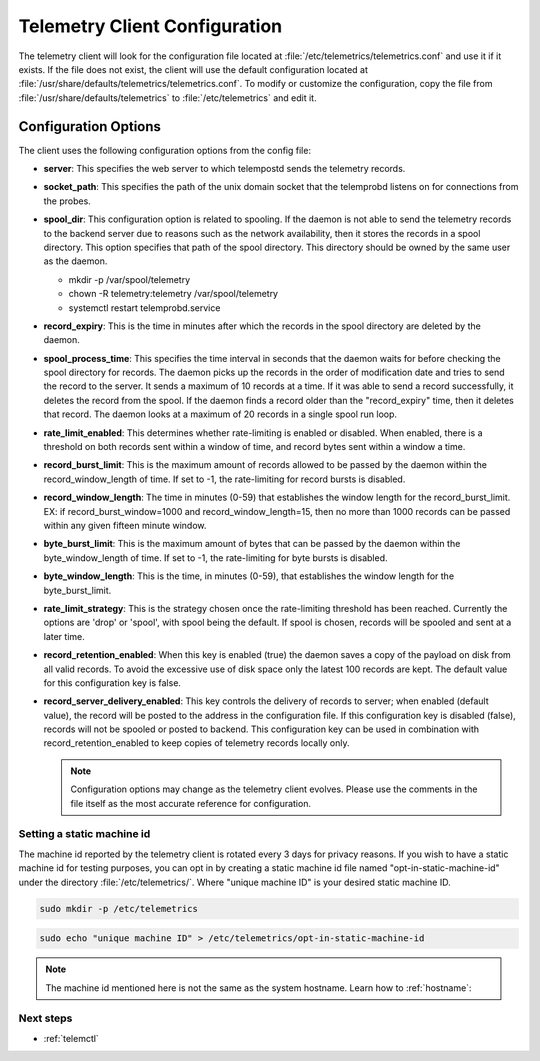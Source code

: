 .. _telemetry-config:

Telemetry Client Configuration
##############################

The telemetry client will look for the configuration file located at
:file:`/etc/telemetrics/telemetrics.conf` and use it if it exists. If the
file does not exist, the client will use the default configuration located
at :file:`/usr/share/defaults/telemetrics/telemetrics.conf`. To modify or
customize the configuration, copy the file from
:file:`/usr/share/defaults/telemetrics` to
:file:`/etc/telemetrics` and edit it.

Configuration Options
*********************
The client uses the following configuration options from the config file:

* **server**: This specifies the web server to which telempostd sends the
  telemetry records.
* **socket_path**: This specifies the path of the unix domain socket that
  the telemprobd listens on for connections from the probes.
* **spool_dir**: This configuration option is related to spooling. If the
  daemon is not able to send the telemetry records to the backend server due
  to reasons such as the network availability, then it stores the records in
  a spool directory. This option specifies that path of the spool directory.
  This directory should be owned by the same user as the daemon.

  - mkdir -p /var/spool/telemetry
  - chown -R telemetry:telemetry /var/spool/telemetry
  - systemctl restart telemprobd.service

* **record_expiry**: This is the time in minutes after which the records in
  the spool directory are deleted by the daemon.
* **spool_process_time**: This specifies the time interval in seconds that
  the daemon waits for before checking the spool directory for records. The
  daemon picks up the records in the order of modification date and tries to
  send the record to the server. It sends a maximum of 10 records at a time.
  If it was able to send a record successfully, it deletes the record from
  the spool. If the daemon finds a record older than the "record_expiry"
  time, then it deletes that record. The daemon looks at a maximum of 20
  records in a single spool run loop.
* **rate_limit_enabled**: This determines whether rate-limiting is enabled or
  disabled. When enabled, there is a threshold on both records sent within a
  window of time, and record bytes sent within a window a time.
* **record_burst_limit**: This is the maximum amount of records allowed to be
  passed by the daemon within the record_window_length of time. If set to
  -1, the rate-limiting for record bursts is disabled.
* **record_window_length**: The time in minutes (0-59) that
  establishes the window length for the record_burst_limit. EX: if
  record_burst_window=1000 and record_window_length=15, then no more than
  1000 records can be passed within any given fifteen minute window.
* **byte_burst_limit**: This is the maximum amount of bytes that can be
  passed by the daemon within the byte_window_length of time. If set to -1, the rate-limiting for byte bursts is disabled.
* **byte_window_length**: This is the time, in minutes (0-59), that
  establishes the window length for the byte_burst_limit.
* **rate_limit_strategy**: This is the strategy chosen once the rate-limiting
  threshold has been reached. Currently the options are 'drop' or 'spool',
  with spool being the default. If spool is chosen, records will be spooled
  and sent at a later time.
* **record_retention_enabled**: When this key is enabled (true) the daemon
  saves a copy of the payload on disk from all valid records. To avoid the
  excessive use of disk space only the latest 100 records are kept. The
  default value for this configuration key is false.
* **record_server_delivery_enabled**: This key controls the delivery of
  records to server; when enabled (default value), the record will be posted
  to the address in the configuration file. If this configuration key is
  disabled (false), records will not be spooled or posted to backend. This
  configuration key can be used in combination with record_retention_enabled
  to keep copies of telemetry records locally only.

  .. note::

  	 Configuration options may change as the telemetry client evolves.
  	 Please use the comments in the file itself as the most accurate
  	 reference for configuration.

Setting a static machine id
===========================

The machine id reported by the telemetry client is rotated every 3 days for
privacy reasons. If you wish to have a static machine id for testing
purposes, you can opt in by creating a static machine id file named
"opt-in-static-machine-id" under the directory  :file:`/etc/telemetrics/`.
Where "unique machine ID" is your desired static machine ID.

.. code-block:: bash

   sudo mkdir -p /etc/telemetrics

.. code-block:: bash

   sudo echo "unique machine ID" > /etc/telemetrics/opt-in-static-machine-id

.. note::

   The machine id mentioned here is not the same as the system hostname. Learn how to :ref:`hostname`: 

Next steps
==========

* :ref:`telemctl`
